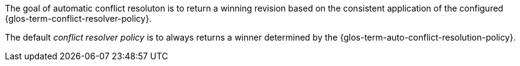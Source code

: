 // Concept = Node Distribution
// tag::description[]
// tag::summary[]
The goal of automatic conflict resoluton is to return a winning revision based on the consistent application of the configured  {glos-term-conflict-resolver-policy}.
// end::summary[]
// tag::body[]

The default _conflict resolver policy_ is to always returns a winner determined by the {glos-term-auto-conflict-resolution-policy}.

// end::body[]
// end::description[]
